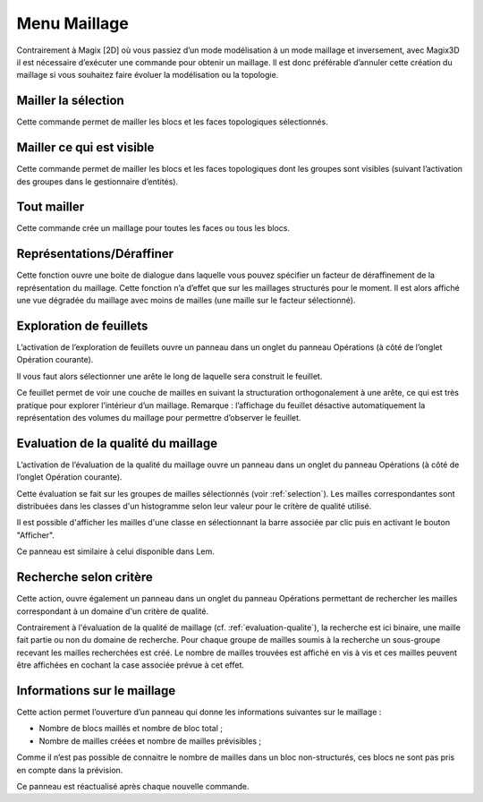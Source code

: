.. _menu-maillage:

Menu Maillage
~~~~~~~~~~~~~

Contrairement à Magix [2D] où vous passiez d’un mode modélisation à un
mode maillage et inversement, avec Magix3D il est nécessaire d’exécuter
une commande pour obtenir un maillage. Il est donc préférable d’annuler
cette création du maillage si vous souhaitez faire évoluer la
modélisation ou la topologie.

.. _mailler-selection:

Mailler la sélection
^^^^^^^^^^^^^^^^^^^^^^^^^^^

Cette commande permet de mailler les blocs et les faces
topologiques sélectionnés.

.. _mailler-visible:

Mailler ce qui est visible
^^^^^^^^^^^^^^^^^^^^^^^^^^^^^^^^^

Cette commande permet de mailler les blocs et les faces
topologiques dont les groupes sont visibles (suivant l’activation des
groupes dans le gestionnaire d’entités).

.. _tout-mailler:

Tout mailler
^^^^^^^^^^^^^^^^^^^

Cette commande crée un maillage pour toutes les faces ou tous
les blocs.

Représentations/Déraffiner
^^^^^^^^^^^^^^^^^^^^^^^^^^^^^^^^^

Cette fonction ouvre une boite de dialogue dans laquelle vous pouvez
spécifier un facteur de déraffinement de la représentation du maillage.
Cette fonction n’a d’effet que sur les maillages structurés pour le
moment. Il est alors affiché une vue dégradée du maillage avec moins de
mailles (une maille sur le facteur sélectionné).

.. _exploration-feuillets:

Exploration de feuillets
^^^^^^^^^^^^^^^^^^^^^^^^^^^^^^^

L’activation de l’exploration de feuillets ouvre un panneau
dans un onglet du panneau Opérations (à côté de l’onglet Opération
courante).

.. image:: ../images/image29.jpeg
   :width: 3.77292in
   :height: 2.12014in

Il vous faut alors sélectionner une arête le long de laquelle
sera construit le feuillet.

Ce feuillet permet de voir une couche de mailles en suivant la
structuration orthogonalement à une arête, ce qui est très pratique pour
explorer l’intérieur d’un maillage. Remarque : l’affichage du feuillet
désactive automatiquement la représentation des volumes du maillage pour
permettre d’observer le feuillet.

.. image:: ../images/image30.jpeg
   :width: 3.91509in
   :height: 2.82425in

.. _evaluation-qualite:

Evaluation de la qualité du maillage
^^^^^^^^^^^^^^^^^^^^^^^^^^^^^^^^^^^^

L’activation de l’évaluation de la qualité du maillage ouvre
un panneau dans un onglet du panneau Opérations (à côté de l’onglet
Opération courante).

Cette évaluation se fait sur les groupes de mailles sélectionnés (voir
:ref:`selection`). Les mailles correspondantes sont distribuées 
dans les classes d'un histogramme selon leur valeur pour le critère de 
qualité utilisé.

Il est possible d'afficher les mailles d'une classe en sélectionnant la
barre associée par clic puis en activant le bouton "Afficher".

Ce panneau est similaire à celui disponible dans Lem.

.. image:: ../images/quality_histogram.png
   :width: 6.in

.. _recherche-selon-critere:

Recherche selon critère
^^^^^^^^^^^^^^^^^^^^^^^

Cette action, ouvre également un panneau dans un onglet du panneau 
Opérations permettant de rechercher les mailles correspondant à un 
domaine d'un critère de qualité.

Contrairement à l'évaluation de la qualité de maillage (cf. 
:ref:`evaluation-qualite`), la recherche est ici binaire, une maille 
fait partie ou non du domaine de recherche. Pour chaque groupe de 
mailles soumis à la recherche un sous-groupe recevant 
les mailles recherchées est créé. Le nombre de mailles trouvées est 
affiché en vis à vis et ces mailles peuvent être affichées en cochant la
case associée prévue à cet effet.

.. image:: ../images/criteria_search.png
   :width: 6.in

.. _info-maillage:

Informations sur le maillage
^^^^^^^^^^^^^^^^^^^^^^^^^^^^

Cette action permet l’ouverture d’un panneau qui donne les informations
suivantes sur le maillage :

-  Nombre de blocs maillés et nombre de bloc total ;

-  Nombre de mailles créées et nombre de mailles prévisibles ;

Comme il n’est pas possible de connaitre le nombre de mailles dans un
bloc non-structurés, ces blocs ne sont pas pris en compte dans la
prévision.

Ce panneau est réactualisé après chaque nouvelle commande.
